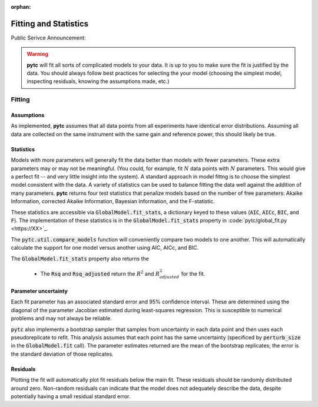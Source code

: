 :orphan:
======================
Fitting and Statistics
======================

Public Serivce Announcement:

.. warning::
    **pytc** will fit all sorts of complicated models to your data. It is up to
    you to make sure the fit is justified by the data.  You should always 
    follow best practices for selecting the your model (choosing the simplest
    model, inspecting residuals, knowing the assumptions made, etc.)

Fitting
-------

Assumptions
~~~~~~~~~~~

As implemented, **pytc** assumes that all data points from all experiments have
identical error distributions. Assuming all data are collected on the same 
instrument with the same gain and reference power, this should likely be true.  

Statistics
~~~~~~~~~~

Models with more parameters will generally fit the data better than models with
fewer parameters.  These extra parameters may or may not be meaningful.  (You
could, for example, fit :math:`N` data points with :math:`N` parameters.  This
would give a perfect fit -- and very little insight into the system).  A
standard approach in model fittng is to choose the simplest model consistent
with the data.  A variety of statistics can be used to balance fitting the data 
well against the addition of many parameters.  **pytc** returns four test
statistics that penalize models based on the number of free parameters: Akaike
Information, corrected Akaike Information, Bayesian Information, and the
F-statistic. 

These statistics are accessible via :code:`GlobalModel.fit_stats`, a dictionary
keyed to these values (:code:`AIC`, :code:`AICc`, :code:`BIC`, and :code:`F`). 
The implementation of these statistics is in the :code:`GlobalModel.fit_stats`
property in :code:`pytc/global_fit.py <https://XX>`_.  

The :code:`pytc.util.compare_models` function will conveniently 
compare two models to one another.  This will automatically calculate the 
support for one model versus another using AIC, AICc, and BIC.   

The :code:`GlobalModel.fit_stats` property also returns the 

 + The :code:`Rsq` and :code:`Rsq_adjusted` return the :math:`R^{2}` and 
   :math:`R^{2}_{adjusted}` for the fit.  

Parameter uncertainty
~~~~~~~~~~~~~~~~~~~~~

Each fit parameter has an associated standard error and 95% confidence interval.
These are determined using the diagonal of the parameter Jacobian estimated
during least-squares regression.  This is susceptible to numerical problems and
may not always be reliable.  

:code:`pytc` also implements a bootstrap sampler that samples from uncertainty
in each data point and then uses each pseudoreplicate to refit.  This analysis
assumes that each point has the same uncertainty (specificed by 
:code:`perturb_size` in the :code:`GlobalModel.fit` call).  The parameter 
estimates returned are the mean of the bootstrap replicates; the error is the
standard deviation of those replicates.  

Residuals
~~~~~~~~~

Plotting the fit will automatically plot fit residuals below the main fit.  
These residuals should be randomly distributed around zero.  Non-random 
residuals can indicate that the model does not adequately describe the data,
despite potentially having a small residual standard error.  
